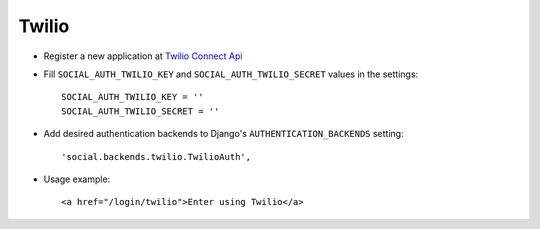 Twilio
======

- Register a new application at `Twilio Connect Api`_

- Fill ``SOCIAL_AUTH_TWILIO_KEY`` and ``SOCIAL_AUTH_TWILIO_SECRET`` values in
  the settings::

    SOCIAL_AUTH_TWILIO_KEY = ''
    SOCIAL_AUTH_TWILIO_SECRET = ''

- Add desired authentication backends to Django's ``AUTHENTICATION_BACKENDS``
  setting::

    'social.backends.twilio.TwilioAuth',

- Usage example::

    <a href="/login/twilio">Enter using Twilio</a>


.. _Twilio Connect API: https://www.twilio.com/user/account/connect/apps
